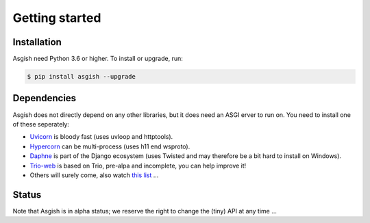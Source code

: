 ===============
Getting started
===============


Installation
============

Asgish need Python 3.6 or higher. To install or upgrade, run:

.. code-block:: shell
    
    $ pip install asgish --upgrade


Dependencies
============

Asgish does not directly depend on any other libraries, but it
does need an ASGI erver to run on. You need to install one
of these seperately:

* `Uvicorn <https://github.com/encode/uvicorn>`_ is bloody fast (uses uvloop and httptools).
* `Hypercorn <https://gitlab.com/pgjones/hypercorn>`_ can be multi-process (uses h11 end wsproto).
* `Daphne <https://github.com/django/daphne>`_ is part of the Django ecosystem (uses Twisted and may therefore be a bit hard to install on Windows).
* `Trio-web <https://github.com/sorcio/trio-asgi>`_ is based on Trio, pre-alpa and incomplete, you can help improve it!
* Others will surely come, also watch `this list <https://asgi.readthedocs.io/en/latest/implementations.html#servers>`_ ...


Status
======

Note that Asgish is in alpha status; we reserve the right to change the (tiny)
API at any time ...
